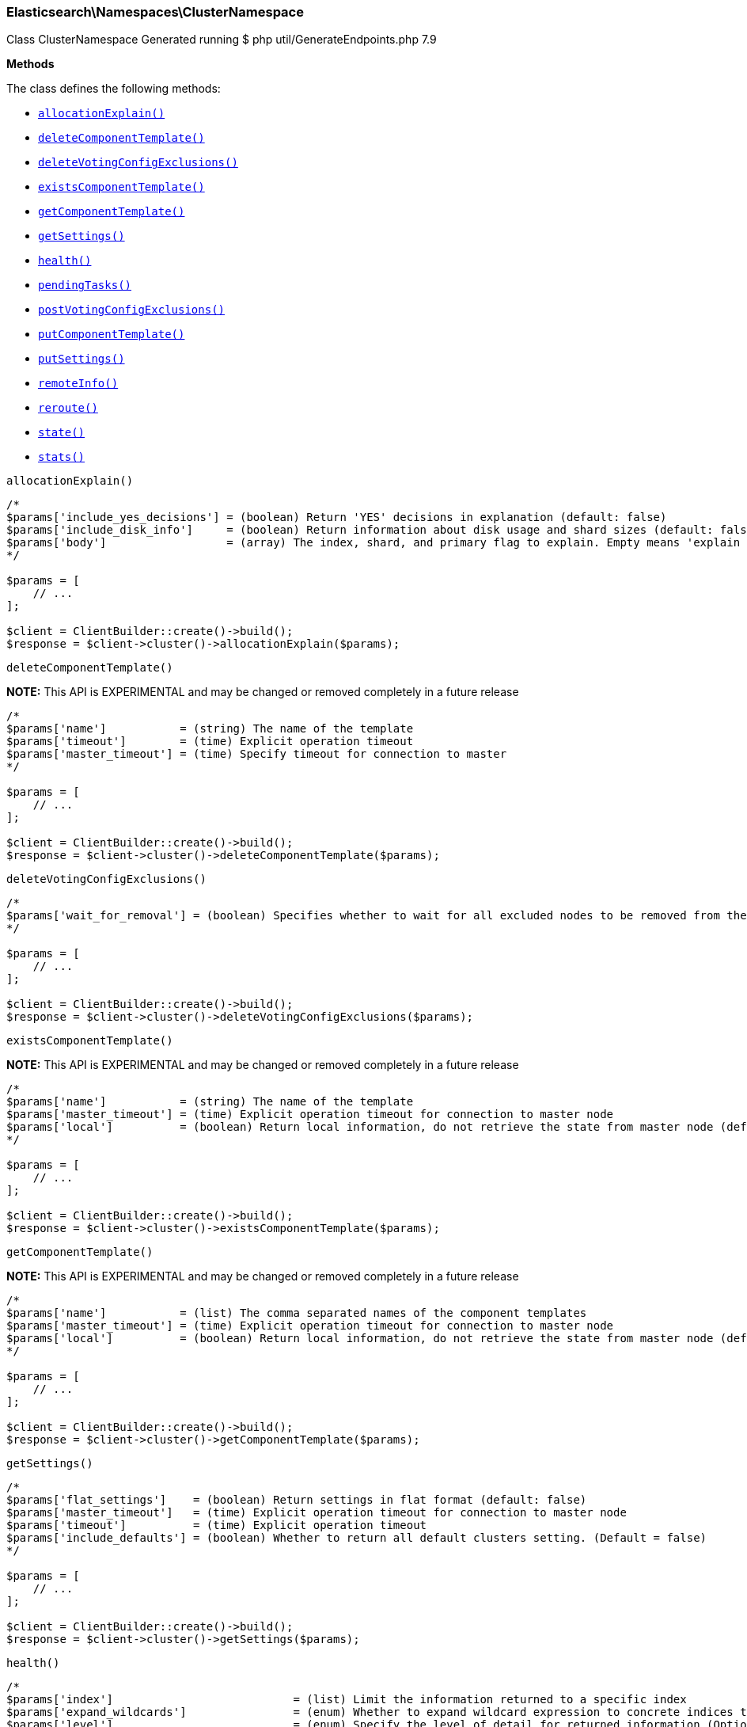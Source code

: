 
[discrete]
[[Elasticsearch_Namespaces_ClusterNamespace]]
=== Elasticsearch\Namespaces\ClusterNamespace



Class ClusterNamespace
Generated running $ php util/GenerateEndpoints.php 7.9


*Methods*

The class defines the following methods:

* <<Elasticsearch_Namespaces_ClusterNamespaceallocationExplain_allocationExplain,`allocationExplain()`>>
* <<Elasticsearch_Namespaces_ClusterNamespacedeleteComponentTemplate_deleteComponentTemplate,`deleteComponentTemplate()`>>
* <<Elasticsearch_Namespaces_ClusterNamespacedeleteVotingConfigExclusions_deleteVotingConfigExclusions,`deleteVotingConfigExclusions()`>>
* <<Elasticsearch_Namespaces_ClusterNamespaceexistsComponentTemplate_existsComponentTemplate,`existsComponentTemplate()`>>
* <<Elasticsearch_Namespaces_ClusterNamespacegetComponentTemplate_getComponentTemplate,`getComponentTemplate()`>>
* <<Elasticsearch_Namespaces_ClusterNamespacegetSettings_getSettings,`getSettings()`>>
* <<Elasticsearch_Namespaces_ClusterNamespacehealth_health,`health()`>>
* <<Elasticsearch_Namespaces_ClusterNamespacependingTasks_pendingTasks,`pendingTasks()`>>
* <<Elasticsearch_Namespaces_ClusterNamespacepostVotingConfigExclusions_postVotingConfigExclusions,`postVotingConfigExclusions()`>>
* <<Elasticsearch_Namespaces_ClusterNamespaceputComponentTemplate_putComponentTemplate,`putComponentTemplate()`>>
* <<Elasticsearch_Namespaces_ClusterNamespaceputSettings_putSettings,`putSettings()`>>
* <<Elasticsearch_Namespaces_ClusterNamespaceremoteInfo_remoteInfo,`remoteInfo()`>>
* <<Elasticsearch_Namespaces_ClusterNamespacereroute_reroute,`reroute()`>>
* <<Elasticsearch_Namespaces_ClusterNamespacestate_state,`state()`>>
* <<Elasticsearch_Namespaces_ClusterNamespacestats_stats,`stats()`>>



[[Elasticsearch_Namespaces_ClusterNamespaceallocationExplain_allocationExplain]]
.`allocationExplain()`
****
[source,php]
----
/*
$params['include_yes_decisions'] = (boolean) Return 'YES' decisions in explanation (default: false)
$params['include_disk_info']     = (boolean) Return information about disk usage and shard sizes (default: false)
$params['body']                  = (array) The index, shard, and primary flag to explain. Empty means 'explain the first unassigned shard'
*/

$params = [
    // ...
];

$client = ClientBuilder::create()->build();
$response = $client->cluster()->allocationExplain($params);
----
****



[[Elasticsearch_Namespaces_ClusterNamespacedeleteComponentTemplate_deleteComponentTemplate]]
.`deleteComponentTemplate()`
*NOTE:* This API is EXPERIMENTAL and may be changed or removed completely in a future release
****
[source,php]
----
/*
$params['name']           = (string) The name of the template
$params['timeout']        = (time) Explicit operation timeout
$params['master_timeout'] = (time) Specify timeout for connection to master
*/

$params = [
    // ...
];

$client = ClientBuilder::create()->build();
$response = $client->cluster()->deleteComponentTemplate($params);
----
****



[[Elasticsearch_Namespaces_ClusterNamespacedeleteVotingConfigExclusions_deleteVotingConfigExclusions]]
.`deleteVotingConfigExclusions()`
****
[source,php]
----
/*
$params['wait_for_removal'] = (boolean) Specifies whether to wait for all excluded nodes to be removed from the cluster before clearing the voting configuration exclusions list. (Default = true)
*/

$params = [
    // ...
];

$client = ClientBuilder::create()->build();
$response = $client->cluster()->deleteVotingConfigExclusions($params);
----
****



[[Elasticsearch_Namespaces_ClusterNamespaceexistsComponentTemplate_existsComponentTemplate]]
.`existsComponentTemplate()`
*NOTE:* This API is EXPERIMENTAL and may be changed or removed completely in a future release
****
[source,php]
----
/*
$params['name']           = (string) The name of the template
$params['master_timeout'] = (time) Explicit operation timeout for connection to master node
$params['local']          = (boolean) Return local information, do not retrieve the state from master node (default: false)
*/

$params = [
    // ...
];

$client = ClientBuilder::create()->build();
$response = $client->cluster()->existsComponentTemplate($params);
----
****



[[Elasticsearch_Namespaces_ClusterNamespacegetComponentTemplate_getComponentTemplate]]
.`getComponentTemplate()`
*NOTE:* This API is EXPERIMENTAL and may be changed or removed completely in a future release
****
[source,php]
----
/*
$params['name']           = (list) The comma separated names of the component templates
$params['master_timeout'] = (time) Explicit operation timeout for connection to master node
$params['local']          = (boolean) Return local information, do not retrieve the state from master node (default: false)
*/

$params = [
    // ...
];

$client = ClientBuilder::create()->build();
$response = $client->cluster()->getComponentTemplate($params);
----
****



[[Elasticsearch_Namespaces_ClusterNamespacegetSettings_getSettings]]
.`getSettings()`
****
[source,php]
----
/*
$params['flat_settings']    = (boolean) Return settings in flat format (default: false)
$params['master_timeout']   = (time) Explicit operation timeout for connection to master node
$params['timeout']          = (time) Explicit operation timeout
$params['include_defaults'] = (boolean) Whether to return all default clusters setting. (Default = false)
*/

$params = [
    // ...
];

$client = ClientBuilder::create()->build();
$response = $client->cluster()->getSettings($params);
----
****



[[Elasticsearch_Namespaces_ClusterNamespacehealth_health]]
.`health()`
****
[source,php]
----
/*
$params['index']                           = (list) Limit the information returned to a specific index
$params['expand_wildcards']                = (enum) Whether to expand wildcard expression to concrete indices that are open, closed or both. (Options = open,closed,hidden,none,all) (Default = all)
$params['level']                           = (enum) Specify the level of detail for returned information (Options = cluster,indices,shards) (Default = cluster)
$params['local']                           = (boolean) Return local information, do not retrieve the state from master node (default: false)
$params['master_timeout']                  = (time) Explicit operation timeout for connection to master node
$params['timeout']                         = (time) Explicit operation timeout
$params['wait_for_active_shards']          = (string) Wait until the specified number of shards is active
$params['wait_for_nodes']                  = (string) Wait until the specified number of nodes is available
$params['wait_for_events']                 = (enum) Wait until all currently queued events with the given priority are processed (Options = immediate,urgent,high,normal,low,languid)
$params['wait_for_no_relocating_shards']   = (boolean) Whether to wait until there are no relocating shards in the cluster
$params['wait_for_no_initializing_shards'] = (boolean) Whether to wait until there are no initializing shards in the cluster
$params['wait_for_status']                 = (enum) Wait until cluster is in a specific state (Options = green,yellow,red)
*/

$params = [
    // ...
];

$client = ClientBuilder::create()->build();
$response = $client->cluster()->health($params);
----
****



[[Elasticsearch_Namespaces_ClusterNamespacependingTasks_pendingTasks]]
.`pendingTasks()`
****
[source,php]
----
/*
$params['local']          = (boolean) Return local information, do not retrieve the state from master node (default: false)
$params['master_timeout'] = (time) Specify timeout for connection to master
*/

$params = [
    // ...
];

$client = ClientBuilder::create()->build();
$response = $client->cluster()->pendingTasks($params);
----
****



[[Elasticsearch_Namespaces_ClusterNamespacepostVotingConfigExclusions_postVotingConfigExclusions]]
.`postVotingConfigExclusions()`
****
[source,php]
----
/*
$params['node_ids']   = (string) A comma-separated list of the persistent ids of the nodes to exclude from the voting configuration. If specified, you may not also specify ?node_names.
*/

$params = [
    // ...
];

$client = ClientBuilder::create()->build();
$response = $client->cluster()->postVotingConfigExclusions($params);
----
****



[[Elasticsearch_Namespaces_ClusterNamespaceputComponentTemplate_putComponentTemplate]]
.`putComponentTemplate()`
*NOTE:* This API is EXPERIMENTAL and may be changed or removed completely in a future release
****
[source,php]
----
/*
$params['name']           = (string) The name of the template
$params['create']         = (boolean) Whether the index template should only be added if new or can also replace an existing one (Default = false)
$params['timeout']        = (time) Explicit operation timeout
$params['master_timeout'] = (time) Specify timeout for connection to master
$params['body']           = (array) The template definition (Required)
*/

$params = [
    // ...
];

$client = ClientBuilder::create()->build();
$response = $client->cluster()->putComponentTemplate($params);
----
****



[[Elasticsearch_Namespaces_ClusterNamespaceputSettings_putSettings]]
.`putSettings()`
****
[source,php]
----
/*
$params['flat_settings']  = (boolean) Return settings in flat format (default: false)
$params['master_timeout'] = (time) Explicit operation timeout for connection to master node
$params['timeout']        = (time) Explicit operation timeout
$params['body']           = (array) The settings to be updated. Can be either `transient` or `persistent` (survives cluster restart). (Required)
*/

$params = [
    // ...
];

$client = ClientBuilder::create()->build();
$response = $client->cluster()->putSettings($params);
----
****



[[Elasticsearch_Namespaces_ClusterNamespaceremoteInfo_remoteInfo]]
.`remoteInfo()`
****
[source,php]
----
/*
*/

$params = [
    // ...
];

$client = ClientBuilder::create()->build();
$response = $client->cluster()->remoteInfo($params);
----
****



[[Elasticsearch_Namespaces_ClusterNamespacereroute_reroute]]
.`reroute()`
****
[source,php]
----
/*
$params['dry_run']        = (boolean) Simulate the operation only and return the resulting state
$params['explain']        = (boolean) Return an explanation of why the commands can or cannot be executed
$params['retry_failed']   = (boolean) Retries allocation of shards that are blocked due to too many subsequent allocation failures
$params['metric']         = (list) Limit the information returned to the specified metrics. Defaults to all but metadata (Options = _all,blocks,metadata,nodes,routing_table,master_node,version)
$params['master_timeout'] = (time) Explicit operation timeout for connection to master node
$params['timeout']        = (time) Explicit operation timeout
$params['body']           = (array) The definition of `commands` to perform (`move`, `cancel`, `allocate`)
*/

$params = [
    // ...
];

$client = ClientBuilder::create()->build();
$response = $client->cluster()->reroute($params);
----
****



[[Elasticsearch_Namespaces_ClusterNamespacestate_state]]
.`state()`
****
[source,php]
----
/*
$params['metric']                    = (list) Limit the information returned to the specified metrics
$params['index']                     = (list) A comma-separated list of index names; use `_all` or empty string to perform the operation on all indices
$params['local']                     = (boolean) Return local information, do not retrieve the state from master node (default: false)
$params['master_timeout']            = (time) Specify timeout for connection to master
$params['flat_settings']             = (boolean) Return settings in flat format (default: false)
$params['wait_for_metadata_version'] = (number) Wait for the metadata version to be equal or greater than the specified metadata version
$params['wait_for_timeout']          = (time) The maximum time to wait for wait_for_metadata_version before timing out
$params['ignore_unavailable']        = (boolean) Whether specified concrete indices should be ignored when unavailable (missing or closed)
$params['allow_no_indices']          = (boolean) Whether to ignore if a wildcard indices expression resolves into no concrete indices. (This includes `_all` string or when no indices have been specified)
$params['expand_wildcards']          = (enum) Whether to expand wildcard expression to concrete indices that are open, closed or both. (Options = open,closed,hidden,none,all) (Default = open)
*/

$params = [
    // ...
];

$client = ClientBuilder::create()->build();
$response = $client->cluster()->state($params);
----
****



[[Elasticsearch_Namespaces_ClusterNamespacestats_stats]]
.`stats()`
****
[source,php]
----
/*
$params['node_id']       = (list) A comma-separated list of node IDs or names to limit the returned information; use `_local` to return information from the node you're connecting to, leave empty to get information from all nodes
$params['flat_settings'] = (boolean) Return settings in flat format (default: false)
$params['timeout']       = (time) Explicit operation timeout
*/

$params = [
    // ...
];

$client = ClientBuilder::create()->build();
$response = $client->cluster()->stats($params);
----
****


